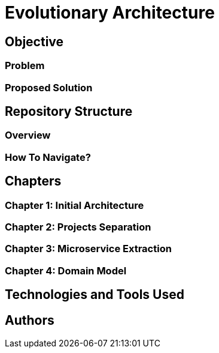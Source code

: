 # Evolutionary Architecture

## Objective

### Problem

### Proposed Solution

## Repository Structure

### Overview

### How To Navigate?

## Chapters

### Chapter 1: Initial Architecture

### Chapter 2: Projects Separation

### Chapter 3: Microservice Extraction

### Chapter 4: Domain Model

## Technologies and Tools Used

## Authors